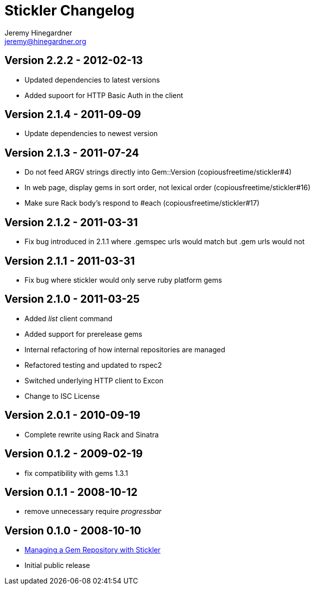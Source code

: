 Stickler Changelog
==================
Jeremy Hinegardner <jeremy@hinegardner.org>


Version 2.2.2 - 2012-02-13
--------------------------
* Updated dependencies to latest versions
* Added supoort for HTTP Basic Auth in the client

Version 2.1.4 - 2011-09-09
--------------------------
* Update dependencies to newest version

Version 2.1.3 - 2011-07-24
--------------------------
* Do not feed ARGV strings directly into Gem::Version (copiousfreetime/stickler#4)
* In web page, display gems in sort order, not lexical order (copiousfreetime/stickler#16)
* Make sure Rack body's respond to #each (copiousfreetime/stickler#17)

Version 2.1.2 - 2011-03-31
--------------------------
* Fix bug introduced in 2.1.1 where .gemspec urls would match but .gem urls would not

Version 2.1.1 - 2011-03-31
--------------------------
* Fix bug where stickler would only serve ruby platform gems

Version 2.1.0 - 2011-03-25
--------------------------
* Added 'list' client command
* Added support for prerelease gems
* Internal refactoring of how internal repositories are managed
* Refactored testing and updated to rspec2
* Switched underlying HTTP client to Excon
* Change to ISC License

Version 2.0.1 - 2010-09-19
--------------------------
* Complete rewrite using Rack and Sinatra

Version 0.1.2 - 2009-02-19
--------------------------
* fix compatibility with gems 1.3.1

Version 0.1.1 - 2008-10-12
--------------------------
* remove unnecessary require 'progressbar' 

Version 0.1.0 - 2008-10-10
--------------------------
* http://copiousfreetime.org/articles/2008/10/09/managing-a-gem-repository-with-stickler.html[Managing a Gem Repository with Stickler]
* Initial public release

